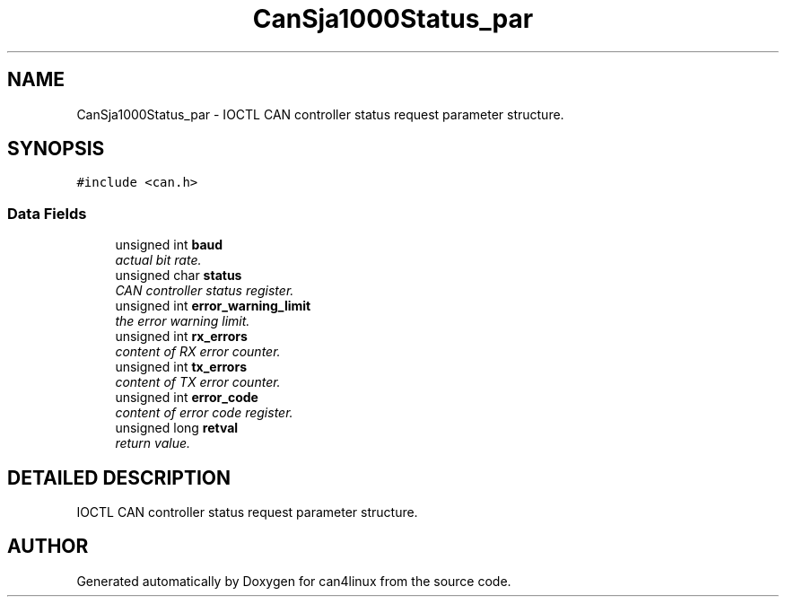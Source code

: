 .TH "CanSja1000Status_par" 3 "14 Sep 2001" "can4linux" \" -*- nroff -*-
.ad l
.nh
.SH NAME
CanSja1000Status_par \- IOCTL CAN controller status request parameter structure. 
.SH SYNOPSIS
.br
.PP
\fC#include <can.h>\fR
.PP
.SS Data Fields

.in +1c
.ti -1c
.RI "unsigned int \fBbaud\fR"
.br
.RI "\fIactual bit rate.\fR"
.ti -1c
.RI "unsigned char \fBstatus\fR"
.br
.RI "\fICAN controller status register.\fR"
.ti -1c
.RI "unsigned int \fBerror_warning_limit\fR"
.br
.RI "\fIthe error warning limit.\fR"
.ti -1c
.RI "unsigned int \fBrx_errors\fR"
.br
.RI "\fIcontent of RX error counter.\fR"
.ti -1c
.RI "unsigned int \fBtx_errors\fR"
.br
.RI "\fIcontent of TX error counter.\fR"
.ti -1c
.RI "unsigned int \fBerror_code\fR"
.br
.RI "\fIcontent of error code register.\fR"
.ti -1c
.RI "unsigned long \fBretval\fR"
.br
.RI "\fIreturn value.\fR"
.in -1c
.SH DETAILED DESCRIPTION
.PP 
IOCTL CAN controller status request parameter structure.
.PP


.SH AUTHOR
.PP 
Generated automatically by Doxygen for can4linux from the source code.
